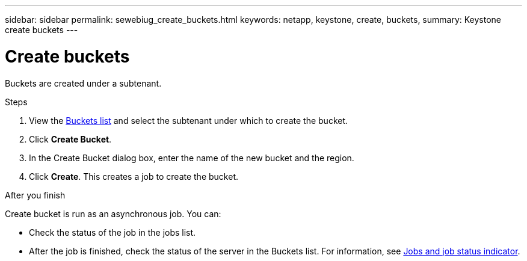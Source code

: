 ---
sidebar: sidebar
permalink: sewebiug_create_buckets.html
keywords: netapp, keystone, create, buckets,
summary: Keystone create buckets
---

= Create buckets
:hardbreaks:
:nofooter:
:icons: font
:linkattrs:
:imagesdir: ./media/

[.lead]
Buckets are created under a subtenant.

.Steps

. View the link:sewebiug_view_buckets.html#view-buckets[Buckets list] and select the subtenant under which to create the bucket.
. Click *Create Bucket*.
. In the Create Bucket dialog box, enter the name of the new bucket and the region.
. Click *Create*. This creates a job to create the bucket.

.After you finish

Create bucket is run as an asynchronous job. You can:

* Check the status of the job in the jobs list.
* After the job is finished, check the status of the server in the Buckets list. For information, see link:sewebiug_netapp_service_engine_web_interface_overview.html#jobs-and-job-status-indicator[Jobs and job status indicator].

